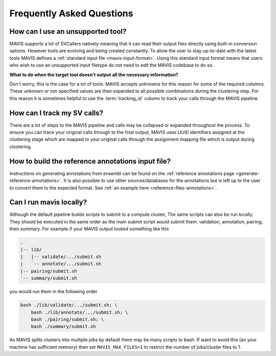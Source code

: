 Frequently Asked Questions
=============================

How can I use an unsupported tool?
-----------------------------------

MAVIS supports a lot of SVCallers natively meaning that it can read their output files directly using built-in
conversion options. However tools are evolving and being created constantly. To allow the user to stay up-to-date
with the latest tools MAVIS defines a :ref:`standard input file <mavis-input-format>`.
Using this standard input format means that users who wish to use an unsupported input filetype do not need to edit
the MAVIS codebase to do so.

**What to do when the target tool doesn't output all the necessary information?**

Don't worry, this is the case for a lot of tools. MAVIS accepts unknowns for this reason for some of the required
columns. These unknown or not-specified values are then expanded to all possible combinations during the clustering
step. For this reason it is sometimes helpful to use the :term:`tracking_id` column to track your calls through the MAVIS
pipeline.


How can I track my SV calls?
------------------------------

There are a lot of steps to the MAVIS pipeline and calls may be collapsed or expanded throughout the process. To ensure
you can trace your original calls through to the final output, MAVIS uses UUID identifiers assigned at the clustering stage
which are mapped to your original calls through the assignment mapping file which is output during clustering.


How to build the reference annotations input file?
-----------------------------------------------------

Instructions on generating annotations from ensembl can be found on the :ref:`reference annotations page <generate-reference-annotations>`.
It is also possible to use other sources/databases for the annotations but is left up to the user to convert them to the expected
format. See :ref:`an example here <reference-files-annotations>`.

Can I run mavis locally?
----------------------------

Although the default pipeline builds scripts to submit to a compute cluster, The same scripts can also be run locally. They should be executed
in the same order as the main submit script would submit them: validation, annotation, pairing, then summary. For example if your MAVIS
output looked something like this

.. code:: text

    .
    |-- lib/
    |   |-- validate/.../submit.sh
    |   `-- annotate/.../submit.sh
    |-- pairing/submit.sh
    `-- summary/submit.sh

you would run them in the following order

.. code:: bash

    bash ./lib/validate/.../submit.sh; \
        bash ./lib/annotate/.../submit.sh; \
        bash ./pairing/submit.sh; \
        bash ./summary/submit.sh

As MAVIS splits clusters into multiple jobs by default there may be many scripts to bash. If want to avoid this (an your machine has sufficient memory)
then set ``MAVIS_MAX_FILES=1`` to restrict the number of jobs/cluster files to 1.
